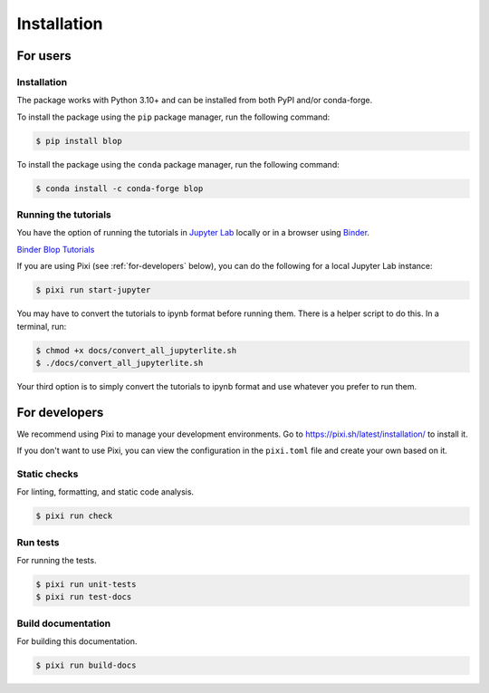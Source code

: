 Installation
============

For users
---------

Installation
^^^^^^^^^^^^

The package works with Python 3.10+ and can be installed from both PyPI and/or conda-forge.

To install the package using the ``pip`` package manager, run the following command:

.. code:: bash

   $ pip install blop

To install the package using the ``conda`` package manager, run the following command:

.. code:: bash

   $ conda install -c conda-forge blop

Running the tutorials
^^^^^^^^^^^^^^^^^^^^^

You have the option of running the tutorials in `Jupyter Lab <https://jupyter.org/>`_ locally or in a browser using `Binder <https://mybinder.org/>`_.

`Binder Blop Tutorials <https://mybinder.org/v2/gh/NSLS-II/blop/HEAD>`_

If you are using Pixi (see :ref:`for-developers` below), you can do the following for a local Jupyter Lab instance: 

.. code:: bash

   $ pixi run start-jupyter

You may have to convert the tutorials to ipynb format before running them. There is a helper script to do this. In a terminal, run:

.. code:: bash

   $ chmod +x docs/convert_all_jupyterlite.sh
   $ ./docs/convert_all_jupyterlite.sh

Your third option is to simply convert the tutorials to ipynb format and use whatever you prefer to run them.

.. _for-developers:

For developers
--------------

We recommend using Pixi to manage your development environments. Go to https://pixi.sh/latest/installation/ to install it.

If you don't want to use Pixi, you can view the configuration in the ``pixi.toml`` file and create your own based on it.

Static checks
^^^^^^^^^^^^^

For linting, formatting, and static code analysis.

.. code:: bash

   $ pixi run check

Run tests
^^^^^^^^^

For running the tests.

.. code:: bash

   $ pixi run unit-tests
   $ pixi run test-docs


Build documentation
^^^^^^^^^^^^^^^^^^^

For building this documentation.

.. code:: bash

   $ pixi run build-docs

